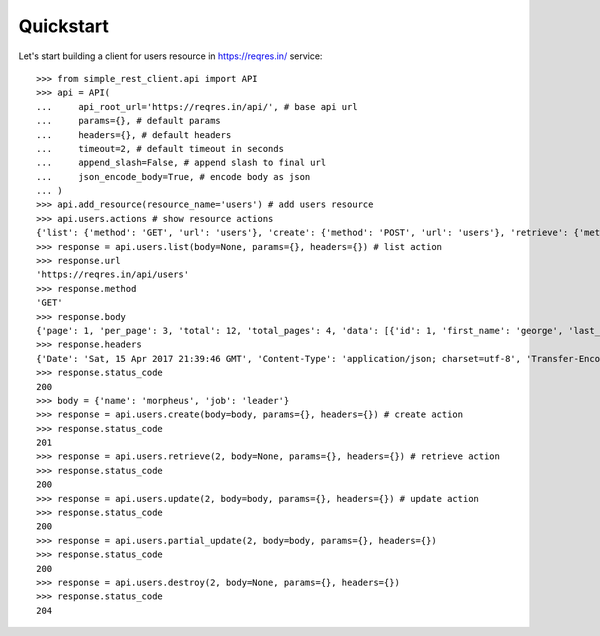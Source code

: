 Quickstart
==========

Let's start building a client for users resource in https://reqres.in/ service::
    
    >>> from simple_rest_client.api import API
    >>> api = API(
    ...     api_root_url='https://reqres.in/api/', # base api url
    ...     params={}, # default params
    ...     headers={}, # default headers
    ...     timeout=2, # default timeout in seconds
    ...     append_slash=False, # append slash to final url
    ...     json_encode_body=True, # encode body as json
    ... )
    >>> api.add_resource(resource_name='users') # add users resource
    >>> api.users.actions # show resource actions 
    {'list': {'method': 'GET', 'url': 'users'}, 'create': {'method': 'POST', 'url': 'users'}, 'retrieve': {'method': 'GET', 'url': 'users/{}'}, 'update': {'method': 'PUT', 'url': 'users/{}'}, 'partial_update': {'method': 'PATCH', 'url': 'users/{}'}, 'destroy': {'method': 'DELETE', 'url': 'users/{}'}} 
    >>> response = api.users.list(body=None, params={}, headers={}) # list action
    >>> response.url
    'https://reqres.in/api/users'
    >>> response.method
    'GET'
    >>> response.body
    {'page': 1, 'per_page': 3, 'total': 12, 'total_pages': 4, 'data': [{'id': 1, 'first_name': 'george', 'last_name': 'bluth', 'avatar': 'https://s3.amazonaws.com/uifaces/faces/twitter/calebogden/128.jpg'}, {'id': 2, 'first_name': 'lucille', 'last_name': 'bluth', 'avatar': 'https://s3.amazonaws.com/uifaces/faces/twitter/josephstein/128.jpg'}, {'id': 3, 'first_name': 'oscar', 'last_name': 'bluth', 'avatar': 'https://s3.amazonaws.com/uifaces/faces/twitter/olegpogodaev/128.jpg'}]}
    >>> response.headers
    {'Date': 'Sat, 15 Apr 2017 21:39:46 GMT', 'Content-Type': 'application/json; charset=utf-8', 'Transfer-Encoding': 'chunked', 'Connection': 'keep-alive', 'X-Powered-By': 'Express', 'Access-Control-Allow-Origin': '*', 'ETag': 'W/"1be-q96WkDv6JqfLvIPiRhzWJQ"', 'Server': 'cloudflare-nginx', 'CF-RAY': '35020f33aaf04a9c-GRU', 'Content-Encoding': 'gzip'}
    >>> response.status_code
    200
    >>> body = {'name': 'morpheus', 'job': 'leader'}
    >>> response = api.users.create(body=body, params={}, headers={}) # create action
    >>> response.status_code
    201
    >>> response = api.users.retrieve(2, body=None, params={}, headers={}) # retrieve action
    >>> response.status_code
    200
    >>> response = api.users.update(2, body=body, params={}, headers={}) # update action
    >>> response.status_code
    200
    >>> response = api.users.partial_update(2, body=body, params={}, headers={})
    >>> response.status_code
    200
    >>> response = api.users.destroy(2, body=None, params={}, headers={})
    >>> response.status_code
    204


